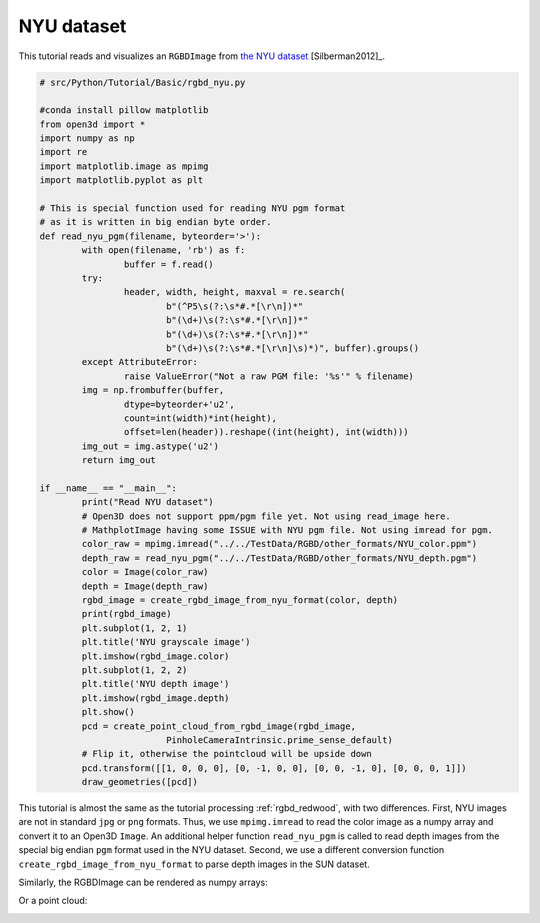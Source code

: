 .. _rgbd_nyu:

NYU dataset
-------------------------------------
This tutorial reads and visualizes an ``RGBDImage`` from `the NYU dataset <https://cs.nyu.edu/~silberman/datasets/nyu_depth_v2.html>`_ [Silberman2012]_.

.. code-block:: python

	# src/Python/Tutorial/Basic/rgbd_nyu.py

	#conda install pillow matplotlib
	from open3d import *
	import numpy as np
	import re
	import matplotlib.image as mpimg
	import matplotlib.pyplot as plt

	# This is special function used for reading NYU pgm format
	# as it is written in big endian byte order.
	def read_nyu_pgm(filename, byteorder='>'):
		with open(filename, 'rb') as f:
			buffer = f.read()
		try:
			header, width, height, maxval = re.search(
				b"(^P5\s(?:\s*#.*[\r\n])*"
				b"(\d+)\s(?:\s*#.*[\r\n])*"
				b"(\d+)\s(?:\s*#.*[\r\n])*"
				b"(\d+)\s(?:\s*#.*[\r\n]\s)*)", buffer).groups()
		except AttributeError:
			raise ValueError("Not a raw PGM file: '%s'" % filename)
		img = np.frombuffer(buffer,
			dtype=byteorder+'u2',
			count=int(width)*int(height),
			offset=len(header)).reshape((int(height), int(width)))
		img_out = img.astype('u2')
		return img_out

	if __name__ == "__main__":
		print("Read NYU dataset")
		# Open3D does not support ppm/pgm file yet. Not using read_image here.
		# MathplotImage having some ISSUE with NYU pgm file. Not using imread for pgm.
		color_raw = mpimg.imread("../../TestData/RGBD/other_formats/NYU_color.ppm")
		depth_raw = read_nyu_pgm("../../TestData/RGBD/other_formats/NYU_depth.pgm")
		color = Image(color_raw)
		depth = Image(depth_raw)
		rgbd_image = create_rgbd_image_from_nyu_format(color, depth)
		print(rgbd_image)
		plt.subplot(1, 2, 1)
		plt.title('NYU grayscale image')
		plt.imshow(rgbd_image.color)
		plt.subplot(1, 2, 2)
		plt.title('NYU depth image')
		plt.imshow(rgbd_image.depth)
		plt.show()
		pcd = create_point_cloud_from_rgbd_image(rgbd_image,
				PinholeCameraIntrinsic.prime_sense_default)
		# Flip it, otherwise the pointcloud will be upside down
		pcd.transform([[1, 0, 0, 0], [0, -1, 0, 0], [0, 0, -1, 0], [0, 0, 0, 1]])
		draw_geometries([pcd])

This tutorial is almost the same as the tutorial processing :ref:`rgbd_redwood`, with two differences. First, NYU images are not in standard ``jpg`` or ``png`` formats. Thus, we use ``mpimg.imread`` to read the color image as a numpy array and convert it to an Open3D ``Image``. An additional helper function ``read_nyu_pgm`` is called to read depth images from the special big endian ``pgm`` format used in the NYU dataset. Second, we use a different conversion function ``create_rgbd_image_from_nyu_format`` to parse depth images in the SUN dataset.

Similarly, the RGBDImage can be rendered as numpy arrays:

.. image:: ../../../_static/Basic/rgbd_images/nyu_rgbd.png
	:width: 400px

Or a point cloud:

.. image:: ../../../_static/Basic/rgbd_images/nyu_pcd.png
	:width: 400px
